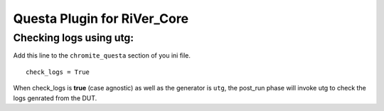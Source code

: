 ============================
Questa Plugin for RiVer_Core
============================

Checking logs using **utg**:
-----------------------------------

Add this line to the ``chromite_questa`` section of you ini file. ::
  
  check_logs = True

When check_logs is **true** (case agnostic) as well as the generator is ``utg``, the post_run phase will invoke utg to check the logs genrated from the DUT. 
